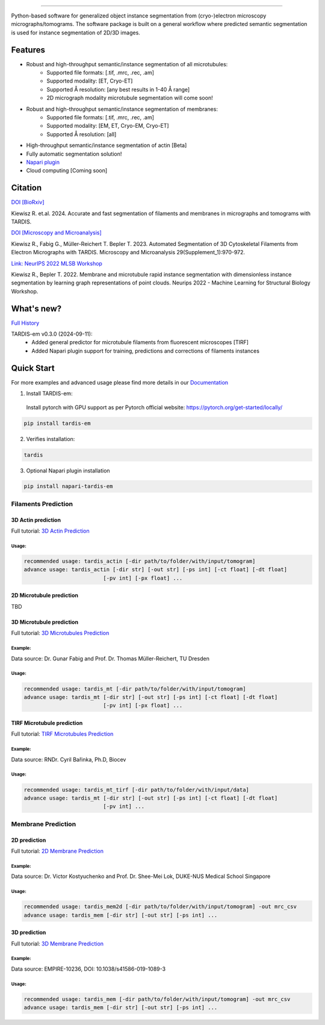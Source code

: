 .. image:: resources/Tardis_logo_2.png
    :width: 512
    :align: center
    :target: https://smlc-nysbc.github.io/TARDIS/

========

.. image:: https://img.shields.io/github/v/release/smlc-nysbc/tardis
        :target: https://img.shields.io/github/v/release/smlc-nysbc/tardis

.. image:: https://img.shields.io/badge/Join%20Our%20Community-Slack-blue
        :target: https://join.slack.com/t/tardis-em/shared_invite/zt-27jznfn9j-OplbV70KdKjkHsz5FcQQGg

.. image:: https://img.shields.io/github/downloads/smlc-nysbc/tardis/total
        :target: https://img.shields.io/github/downloads/smlc-nysbc/tardis/total

.. image:: https://img.shields.io/badge/https%3A%2F%2Fgithub.com%2FSMLC-NYSBC%2Fnapari-tardis_em?style=plastic&label=Napari&link=https%3A%2F%2Fgithub.com%2FSMLC-NYSBC%2Fnapari-tardis_em
   :alt: Static Badge


.. image:: https://github.com/SMLC-NYSBC/TARDIS/actions/workflows/python_pytest.yml/badge.svg
        :target: https://github.com/SMLC-NYSBC/TARDIS/actions/workflows/python_pytest.yml

.. image:: https://github.com/SMLC-NYSBC/TARDIS/actions/workflows/sphinx_documentation.yml/badge.svg
        :target: https://github.com/SMLC-NYSBC/TARDIS/actions/workflows/sphinx_documentation.yml

Python-based software for generalized object instance segmentation from (cryo-)electron microscopy
micrographs/tomograms. The software package is built on a general workflow where predicted semantic segmentation
is used for instance segmentation of 2D/3D images.

.. image:: resources/workflow.png

Features
========

- Robust and high-throughput semantic/instance segmentation of all microtubules:
    - Supported file formats: [.tif, .mrc, .rec, .am]
    - Supported modality: [ET, Cryo-ET]
    - Supported Å resolution: [any best results in 1-40 Å range]
    - 2D micrograph modality microtubule segmentation will come soon!

- Robust and high-throughput semantic/instance segmentation of membranes:
    - Supported file formats: [.tif, .mrc, .rec, .am]
    - Supported modality: [EM, ET, Cryo-EM, Cryo-ET]
    - Supported Å resolution: [all]

- High-throughput semantic/instance segmentation of actin [Beta]
- Fully automatic segmentation solution!
- `Napari plugin <https://github.com/SMLC-NYSBC/napari-tardis_em/>`__
- Cloud computing [Coming soon]

Citation
========

`DOI [BioRxiv] <http://doi.org/10.1101/2024.12.19.629196>`__

Kiewisz R. et.al. 2024. Accurate and fast segmentation of filaments and membranes in micrographs and tomograms with TARDIS.

`DOI [Microscopy and Microanalysis] <http://dx.doi.org/10.1093/micmic/ozad067.485>`__

Kiewisz R., Fabig G., Müller-Reichert T. Bepler T. 2023. Automated Segmentation of 3D Cytoskeletal Filaments from Electron Micrographs with TARDIS. Microscopy and Microanalysis 29(Supplement_1):970-972.

`Link: NeurIPS 2022 MLSB Workshop <https://www.mlsb.io/papers_2022/Membrane_and_microtubule_rapid_instance_segmentation_with_dimensionless_instance_segmentation_by_learning_graph_representations_of_point_clouds.pdf>`__

Kiewisz R., Bepler T. 2022. Membrane and microtubule rapid instance segmentation with dimensionless instance segmentation by learning graph representations of point clouds. Neurips 2022 - Machine Learning for Structural Biology Workshop.

What's new?
===========

`Full History <https://smlc-nysbc.github.io/TARDIS/HISTORY.html>`__

TARDIS-em v0.3.0 (2024-09-11):
    * Added general predictor for microtubule filaments from fluorescent microscopes [TIRF]
    * Added Napari plugin support for training, predictions and corrections of filaments instances

Quick Start
===========

For more examples and advanced usage please find more details in our `Documentation <https://smlc-nysbc.github.io/TARDIS/>`__

1) Install TARDIS-em:

 Install pytorch with GPU support as per Pytorch official website: https://pytorch.org/get-started/locally/

.. code-block:: bash

    pip install tardis-em

2) Verifies installation:

.. code-block:: bash

    tardis

3) Optional Napari plugin installation

.. code-block:: bash

    pip install napari-tardis-em

Filaments Prediction
--------------------

3D Actin prediction
^^^^^^^^^^^^^^^^^^^
Full tutorial: `3D Actin Prediction <https://smlc-nysbc.github.io/TARDIS/usage/3d_actin.html>`__

Usage:
""""""

.. code-block:: bash

    recommended usage: tardis_actin [-dir path/to/folder/with/input/tomogram]
    advance usage: tardis_actin [-dir str] [-out str] [-ps int] [-ct float] [-dt float]
                             [-pv int] [-px float] ...


2D Microtubule prediction
^^^^^^^^^^^^^^^^^^^^^^^^^

TBD

3D Microtubule prediction
^^^^^^^^^^^^^^^^^^^^^^^^^
Full tutorial: `3D Microtubules Prediction <https://smlc-nysbc.github.io/TARDIS/usage/3d_mt.html>`__


Example:
""""""""

.. image:: resources/3d_mt.jpg

Data source: Dr. Gunar Fabig and Prof. Dr. Thomas Müller-Reichert, TU Dresden


Usage:
""""""

.. code-block:: bash

    recommended usage: tardis_mt [-dir path/to/folder/with/input/tomogram]
    advance usage: tardis_mt [-dir str] [-out str] [-ps int] [-ct float] [-dt float]
                             [-pv int] [-px float] ...


TIRF Microtubule prediction
^^^^^^^^^^^^^^^^^^^^^^^^^^^
Full tutorial: `TIRF Microtubules Prediction <https://smlc-nysbc.github.io/TARDIS/usage/tirf_mt.html>`__


Example:
""""""""

.. image:: resources/tirf_mt.png

Data source: RNDr. Cyril Bařinka, Ph.D, Biocev


Usage:
""""""

.. code-block:: bash

    recommended usage: tardis_mt_tirf [-dir path/to/folder/with/input/data]
    advance usage: tardis_mt [-dir str] [-out str] [-ps int] [-ct float] [-dt float]
                             [-pv int] ...


Membrane Prediction
-------------------

2D prediction
^^^^^^^^^^^^^
Full tutorial: `2D Membrane Prediction <https://smlc-nysbc.github.io/TARDIS/usage/2d_membrane.html>`__

Example:
""""""""

.. image:: resources/2d_mem.jpg

Data source: Dr. Victor Kostyuchenko and Prof. Dr. Shee-Mei Lok, DUKE-NUS Medical School Singapore

Usage:
""""""

.. code-block:: bash

    recommended usage: tardis_mem2d [-dir path/to/folder/with/input/tomogram] -out mrc_csv
    advance usage: tardis_mem [-dir str] [-out str] [-ps int] ...

3D prediction
^^^^^^^^^^^^^
Full tutorial: `3D Membrane Prediction <https://smlc-nysbc.github.io/TARDIS/usage/3d_membrane.html>`__

Example:
""""""""

.. image:: resources/3d_mem.jpg

Data source: EMPIRE-10236, DOI: 10.1038/s41586-019-1089-3

Usage:
""""""

.. code-block:: bash


    recommended usage: tardis_mem [-dir path/to/folder/with/input/tomogram] -out mrc_csv
    advance usage: tardis_mem [-dir str] [-out str] [-ps int] ...


